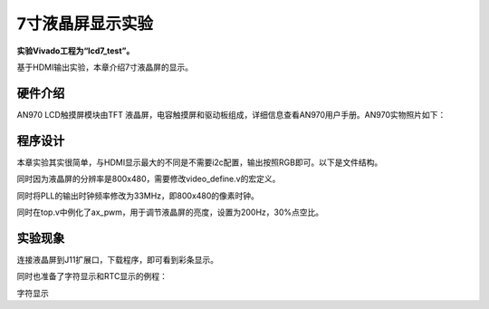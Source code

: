 7寸液晶屏显示实验
===================

**实验Vivado工程为“lcd7_test”。**

基于HDMI输出实验，本章介绍7寸液晶屏的显示。

硬件介绍
--------

AN970 LCD触摸屏模块由TFT
液晶屏，电容触摸屏和驱动板组成，详细信息查看AN970用户手册。AN970实物照片如下：

.. image:: images/21_media/image1.png
      
程序设计
--------

本章实验其实很简单，与HDMI显示最大的不同是不需要i2c配置，输出按照RGB即可。以下是文件结构。

.. image:: images/21_media/image2.png
      
同时因为液晶屏的分辨率是800x480，需要修改video_define.v的宏定义。

.. image:: images/21_media/image3.png
      
同时将PLL的输出时钟频率修改为33MHz，即800x480的像素时钟。

.. image:: images/21_media/image4.png
      
同时在top.v中例化了ax_pwm，用于调节液晶屏的亮度，设置为200Hz，30%点空比。

.. image:: images/21_media/image5.png
      
实验现象
--------

连接液晶屏到J11扩展口，下载程序，即可看到彩条显示。

.. image:: images/21_media/image6.png
      
同时也准备了字符显示和RTC显示的例程：

.. image:: images/21_media/image7.png
      
字符显示
